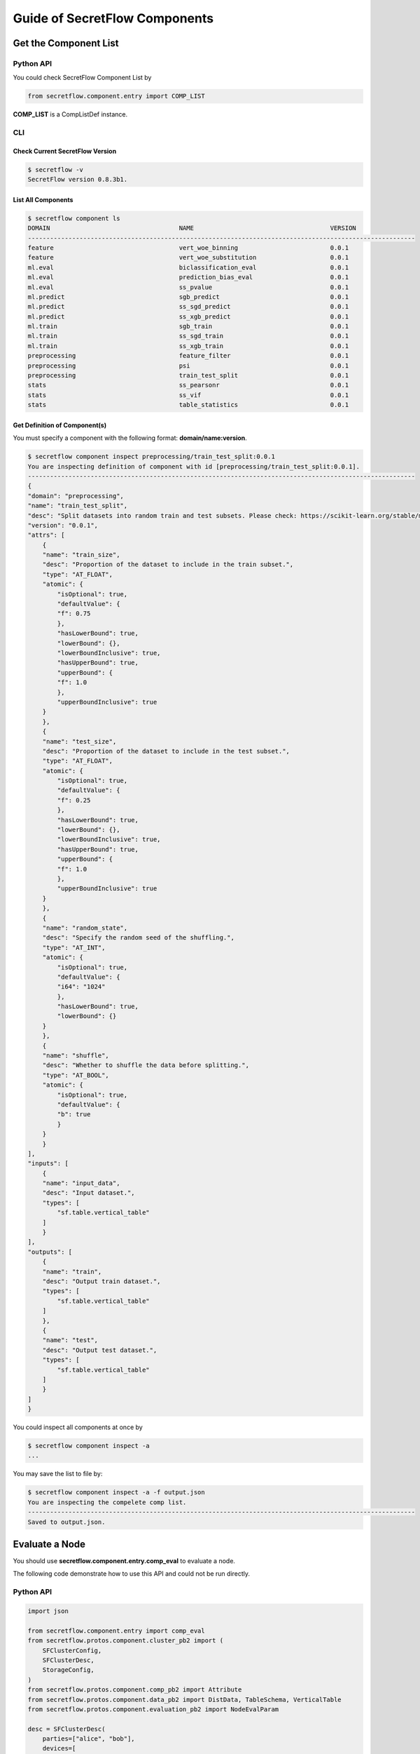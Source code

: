 Guide of SecretFlow Components
==============================

Get the Component List
----------------------

Python API
^^^^^^^^^^
You could check SecretFlow Component List by

.. code-block:: python

    from secretflow.component.entry import COMP_LIST

**COMP_LIST** is a CompListDef instance.


CLI
^^^
Check Current SecretFlow Version
++++++++++++++++++++++++++++++++

.. code-block:: sh

    $ secretflow -v
    SecretFlow version 0.8.3b1.

List All Components
++++++++++++++++++++

.. code-block:: sh

    $ secretflow component ls
    DOMAIN                                   NAME                                     VERSION
    ---------------------------------------------------------------------------------------------------------
    feature                                  vert_woe_binning                         0.0.1
    feature                                  vert_woe_substitution                    0.0.1
    ml.eval                                  biclassification_eval                    0.0.1
    ml.eval                                  prediction_bias_eval                     0.0.1
    ml.eval                                  ss_pvalue                                0.0.1
    ml.predict                               sgb_predict                              0.0.1
    ml.predict                               ss_sgd_predict                           0.0.1
    ml.predict                               ss_xgb_predict                           0.0.1
    ml.train                                 sgb_train                                0.0.1
    ml.train                                 ss_sgd_train                             0.0.1
    ml.train                                 ss_xgb_train                             0.0.1
    preprocessing                            feature_filter                           0.0.1
    preprocessing                            psi                                      0.0.1
    preprocessing                            train_test_split                         0.0.1
    stats                                    ss_pearsonr                              0.0.1
    stats                                    ss_vif                                   0.0.1
    stats                                    table_statistics                         0.0.1

Get Definition of Component(s)
++++++++++++++++++++++++++++++

You must specify a component with the following format: **domain/name:version**.

.. code-block:: sh

    $ secretflow component inspect preprocessing/train_test_split:0.0.1
    You are inspecting definition of component with id [preprocessing/train_test_split:0.0.1].
    ---------------------------------------------------------------------------------------------------------
    {
    "domain": "preprocessing",
    "name": "train_test_split",
    "desc": "Split datasets into random train and test subsets. Please check: https://scikit-learn.org/stable/modules/generated/sklearn.model_selection.train_test_split.html",
    "version": "0.0.1",
    "attrs": [
        {
        "name": "train_size",
        "desc": "Proportion of the dataset to include in the train subset.",
        "type": "AT_FLOAT",
        "atomic": {
            "isOptional": true,
            "defaultValue": {
            "f": 0.75
            },
            "hasLowerBound": true,
            "lowerBound": {},
            "lowerBoundInclusive": true,
            "hasUpperBound": true,
            "upperBound": {
            "f": 1.0
            },
            "upperBoundInclusive": true
        }
        },
        {
        "name": "test_size",
        "desc": "Proportion of the dataset to include in the test subset.",
        "type": "AT_FLOAT",
        "atomic": {
            "isOptional": true,
            "defaultValue": {
            "f": 0.25
            },
            "hasLowerBound": true,
            "lowerBound": {},
            "lowerBoundInclusive": true,
            "hasUpperBound": true,
            "upperBound": {
            "f": 1.0
            },
            "upperBoundInclusive": true
        }
        },
        {
        "name": "random_state",
        "desc": "Specify the random seed of the shuffling.",
        "type": "AT_INT",
        "atomic": {
            "isOptional": true,
            "defaultValue": {
            "i64": "1024"
            },
            "hasLowerBound": true,
            "lowerBound": {}
        }
        },
        {
        "name": "shuffle",
        "desc": "Whether to shuffle the data before splitting.",
        "type": "AT_BOOL",
        "atomic": {
            "isOptional": true,
            "defaultValue": {
            "b": true
            }
        }
        }
    ],
    "inputs": [
        {
        "name": "input_data",
        "desc": "Input dataset.",
        "types": [
            "sf.table.vertical_table"
        ]
        }
    ],
    "outputs": [
        {
        "name": "train",
        "desc": "Output train dataset.",
        "types": [
            "sf.table.vertical_table"
        ]
        },
        {
        "name": "test",
        "desc": "Output test dataset.",
        "types": [
            "sf.table.vertical_table"
        ]
        }
    ]
    }


You could inspect all components at once by

.. code-block:: sh

    $ secretflow component inspect -a
    ...

You may save the list to file by:

.. code-block:: sh

    $ secretflow component inspect -a -f output.json
    You are inspecting the compelete comp list.
    ---------------------------------------------------------------------------------------------------------
    Saved to output.json.


Evaluate a Node
---------------

You should use **secretflow.component.entry.comp_eval** to evaluate a node.

The following code demonstrate how to use this API and could not be run directly.

Python API
^^^^^^^^^^

.. code-block:: python

    import json

    from secretflow.component.entry import comp_eval
    from secretflow.protos.component.cluster_pb2 import (
        SFClusterConfig,
        SFClusterDesc,
        StorageConfig,
    )
    from secretflow.protos.component.comp_pb2 import Attribute
    from secretflow.protos.component.data_pb2 import DistData, TableSchema, VerticalTable
    from secretflow.protos.component.evaluation_pb2 import NodeEvalParam

    desc = SFClusterDesc(
        parties=["alice", "bob"],
        devices=[
            SFClusterDesc.DeviceDesc(
                name="spu",
                type="spu",
                parties=["alice", "bob"],
                config=json.dumps(
                    {
                        "runtime_config": {"protocol": "REF2K", "field": "FM64"},
                        "link_desc": {
                            "connect_retry_times": 60,
                            "connect_retry_interval_ms": 1000,
                            "brpc_channel_protocol": "http",
                            "brpc_channel_connection_type": "pooled",
                            "recv_timeout_ms": 1200 * 1000,
                            "http_timeout_ms": 1200 * 1000,
                        },
                    }
                ),
            ),
            SFClusterDesc.DeviceDesc(
                name="heu",
                type="heu",
                parties=[],
                config=json.dumps(
                    {
                        "mode": "PHEU",
                        "schema": "paillier",
                        "key_size": 2048,
                    }
                ),
            ),
        ],
    )

    sf_cluster_config = SFClusterConfig(
        desc=desc,
        public_config=SFClusterConfig.PublicConfig(
            rayfed_config=SFClusterConfig.RayFedConfig(
                parties=["alice", "bob", "carol", "davy"],
                addresses=[
                    "127.0.0.1:61041",
                    "127.0.0.1:61042",
                ],
            ),
            spu_configs=[
                SFClusterConfig.SPUConfig(
                    name="spu",
                    parties=["alice", "bob"],
                    addresses=[
                        "127.0.0.1:61045",
                        "127.0.0.1:61046",
                    ],
                )
            ],
        ),
        private_config=SFClusterConfig.PrivateConfig(
            self_party="self_party",
            ray_head_addr="local",  # local means setup a Ray cluster instead connecting to an existed one.
            storage_config=StorageConfig(
                type="local_fs",
                local_fs=StorageConfig.LocalFSConfig(wd="storage_path"),
            ),
        ),
    )


    sf_node_eval_param = NodeEvalParam(
        domain="preprocessing",
        name="train_test_split",
        version="0.0.1",
        attr_paths=["train_size", "test_size", "random_state", "shuffle"],
        attrs=[
            Attribute(f=0.75),
            Attribute(f=0.25),
            Attribute(i64=1234),
            Attribute(b=False),
        ],
        inputs=[
            DistData(
                name="input_data",
                type=str("sf.table.vertical_table"),
                data_refs=[
                    DistData.DataRef(uri="bob_input_path", party="bob", format="csv"),
                    DistData.DataRef(uri="alice_input_path", party="alice", format="csv"),
                ],
            )
        ],
        output_uris=[
            "train_output_path",
            "test_output_path",
        ],
    )

    meta = VerticalTable(
        schemas=[
            TableSchema(
                id_types=["str"],
                ids=["id2"],
                feature_types=["f32", "str", "f32"],
                features=["b4", "b5", "b6"],
            ),
            TableSchema(
                id_types=["str"],
                ids=["id1"],
                feature_types=["str", "str", "f32"],
                features=["a1", "a2", "a3"],
                label_types=["f32"],
                labels=["y"],
            ),
        ],
    )

    sf_node_eval_param.inputs[0].meta.Pack(meta)

    res = comp_eval(sf_node_eval_param, sf_cluster_config)


CLI
^^^

.. code-block:: sh

    $ secretflow component run --log_file={log_file} --result_file={result_file_path} --eval_param={encoded_eval_param} --cluster={encoded_cluster_def}


- log_file: log file path.
- result_file: result file path.
- eval_param: base64-encoded NodeEvalParam prototext.
- cluster: base64-encoded SFClusterConfig prototext.

Create a Component
------------------

Python API
^^^^^^^^^^

If you want to create a new component in SecretFlow, you may check one of simplest component:
`secretflow/component/preprocessing/train_test_split.py <https://github.com/secretflow/secretflow/blob/main/secretflow/component/preprocessing/train_test_split.py>`_

The brief steps to build a SecretFlow Component are:

1. Create a new file under **secretflow/component/** .

2. Create a Component class with **secretflow.component.component.Component**:

.. code-block:: python

   from secretflow.component.component import Component

   train_test_split_comp = Component(
       "train_test_split",
       domain="preprocessing",
       version="0.0.1",
       desc="""Split datasets into random train and test subsets.
       Please check: https://scikit-learn.org/stable/modules/generated/sklearn.model_selection.train_test_split.html
       """,
   )

3. Declare attributes and IO.

.. code-block:: python

   from secretflow.component.component import IoType
   from secretflow.component.data_utils import DistDataType

   train_test_split_comp.float_attr(
       name="train_size",
       desc="Proportion of the dataset to include in the train subset.",
       is_list=False,
       is_optional=True,
       default_value=0.75,
       allowed_values=None,
       lower_bound=0.0,
       upper_bound=1.0,
       lower_bound_inclusive=True,
       upper_bound_inclusive=True,
   )
   train_test_split_comp.float_attr(
       name="test_size",
       desc="Proportion of the dataset to include in the test subset.",
       is_list=False,
       is_optional=True,
       default_value=0.25,
       allowed_values=None,
       lower_bound=0.0,
       upper_bound=1.0,
       lower_bound_inclusive=True,
       upper_bound_inclusive=True,
   )
   train_test_split_comp.int_attr(
       name="random_state",
       desc="Specify the random seed of the shuffling.",
       is_list=False,
       is_optional=True,
       default_value=1234,
   )
   train_test_split_comp.bool_attr(
       name="shuffle",
       desc="Whether to shuffle the data before splitting.",
       is_list=False,
       is_optional=True,
       default_value=True,
   )
   train_test_split_comp.io(
       io_type=IoType.INPUT,
       name="input_data",
       desc="Input dataset.",
       types=[DistDataType.VERTICAL_TABLE],
       col_params=None,
   )
   train_test_split_comp.io(
       io_type=IoType.OUTPUT,
       name="train",
       desc="Output train dataset.",
       types=[DistDataType.VERTICAL_TABLE],
       col_params=None,
   )
   train_test_split_comp.io(
       io_type=IoType.OUTPUT,
       name="test",
       desc="Output test dataset.",
       types=[DistDataType.VERTICAL_TABLE],
       col_params=None,
   )

4. Declare evaluation function.

.. code-block:: python

   from secretflow.protos.component.data_pb2 import DistData

   # Signature of eval_fn must be
   #  func(*, ctx, attr_0, attr_1, ..., input_0, input_1, ..., output_0, output_1, ...) -> typing.Dict[str, DistData]
   # All the arguments are keyword-only, so orders don't matter.
   @train_test_split_comp.eval_fn
   def train_test_split_eval_fn(
       *, ctx, train_size, test_size, random_state, shuffle, input_data, train, test
   ):
       # Please check more examples to learn component utils.
       # ctx includes some parsed cluster def and other useful meta.

       # The output of eval_fn is a map of DistDatas of which keys are output names.
       return {"train": DistData(), "test": DistData()}


5. Put your new component in ALL_COMPONENTS of `secretflow.component.entry <https://github.com/secretflow/secretflow/blob/main/secretflow/component/entry.py>`_ .